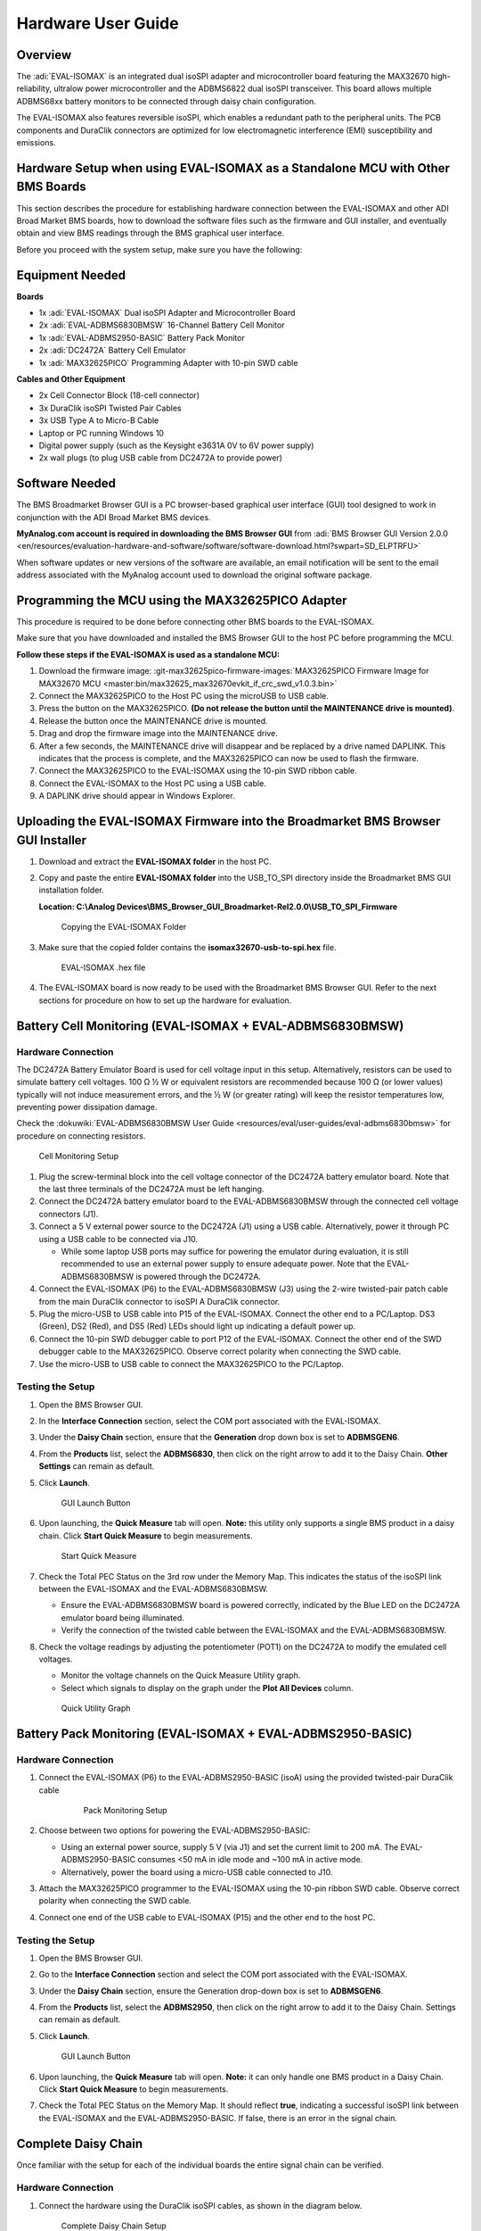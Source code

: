 .. _eval-isomax:

Hardware User Guide
===================

Overview
--------

The :adi:`EVAL-ISOMAX` is an integrated dual isoSPI adapter and microcontroller
board featuring the MAX32670 high-reliability, ultralow power microcontroller
and the ADBMS6822 dual isoSPI transceiver. This board allows multiple ADBMS68xx
battery monitors to be connected through daisy chain configuration.

The EVAL-ISOMAX also features reversible isoSPI, which enables a redundant path
to the peripheral units. The PCB components and DuraClik connectors are
optimized for low electromagnetic interference (EMI) susceptibility and
emissions.

Hardware Setup when using EVAL-ISOMAX as a Standalone MCU with Other BMS Boards
-------------------------------------------------------------------------------

This section describes the procedure for establishing hardware connection
between the EVAL-ISOMAX and other ADI Broad Market BMS boards, how to download
the software files such as the firmware and GUI installer, and eventually obtain
and view BMS readings through the BMS graphical user interface.

Before you proceed with the system setup, make sure you have the following:

Equipment Needed
---------------------

**Boards**

* 1x :adi:`EVAL-ISOMAX` Dual isoSPI Adapter and Microcontroller Board
* 2x :adi:`EVAL-ADBMS6830BMSW` 16-Channel Battery Cell Monitor
* 1x :adi:`EVAL-ADBMS2950-BASIC` Battery Pack Monitor
* 2x :adi:`DC2472A` Battery Cell Emulator
* 1x :adi:`MAX32625PICO` Programming Adapter with 10-pin SWD cable

**Cables and Other Equipment**

* 2x Cell Connector Block (18-cell connector)
* 3x DuraClik isoSPI Twisted Pair Cables
* 3x USB Type A to Micro-B Cable
* Laptop or PC running Windows 10
* Digital power supply (such as the Keysight e3631A 0V to 6V power supply)
* 2x wall plugs (to plug USB cable from DC2472A to provide power)

Software Needed
---------------

The BMS Broadmarket Browser GUI is a PC browser-based graphical user interface
(GUI) tool designed to work in conjunction with the ADI Broad Market BMS devices.

**MyAnalog.com account is required in downloading the BMS Browser GUI** from
:adi:`BMS Browser GUI Version 2.0.0 <en/resources/evaluation-hardware-and-software/software/software-download.html?swpart=SD_ELPTRFU>`

When software updates or new versions of the software are available, an email
notification will be sent to the email address associated with the MyAnalog
account used to download the original software package.

Programming the MCU using the MAX32625PICO Adapter
--------------------------------------------------

This procedure is required to be done before connecting other BMS boards to the EVAL-ISOMAX.

Make sure that you have downloaded and installed the BMS Browser GUI to the host
PC before programming the MCU.

**Follow these steps if the EVAL-ISOMAX is used as a standalone MCU:**

#. Download the firmware image:
   :git-max32625pico-firmware-images:`MAX32625PICO Firmware Image for MAX32670 MCU <master:bin/max32625_max32670evkit_if_crc_swd_v1.0.3.bin>`
#. Connect the MAX32625PICO to the Host PC using the microUSB to USB cable.
#. Press the button on the MAX32625PICO. **(Do not release the button until the MAINTENANCE drive is mounted)**.
#. Release the button once the MAINTENANCE drive is mounted.
#. Drag and drop the firmware image into the MAINTENANCE drive.
#. After a few seconds, the MAINTENANCE drive will disappear and be replaced
   by a drive named DAPLINK. This indicates that the process is complete, and
   the MAX32625PICO can now be used to flash the firmware.
#. Connect the MAX32625PICO to the EVAL-ISOMAX using the 10-pin SWD ribbon cable.
#. Connect the EVAL-ISOMAX to the Host PC using a USB cable.
#. A DAPLINK drive should appear in Windows Explorer.

Uploading the EVAL-ISOMAX Firmware into the Broadmarket BMS Browser GUI Installer
---------------------------------------------------------------------------------

#. Download and extract the **EVAL-ISOMAX folder** in the host PC.
#. Copy and paste the entire **EVAL-ISOMAX folder** into the
   USB_TO_SPI directory inside the Broadmarket BMS GUI installation folder.

   **Location: C:\\Analog Devices\\BMS_Browser_GUI_Broadmarket-Rel2.0.0\\USB_TO_SPI_Firmware**

   .. figure:: copying_the_eval-isomax_folder.png

      Copying the EVAL-ISOMAX Folder

#. Make sure that the copied folder contains the **isomax32670-usb-to-spi.hex** file.

   .. figure:: eval-isomax_folder_contents.png

      EVAL-ISOMAX .hex file

#. The EVAL-ISOMAX board is now ready to be used with the Broadmarket BMS
   Browser GUI. Refer to the next sections for procedure on how to set up the
   hardware for evaluation.

Battery Cell Monitoring (EVAL-ISOMAX + EVAL-ADBMS6830BMSW)
----------------------------------------------------------

Hardware Connection
~~~~~~~~~~~~~~~~~~~

The DC2472A Battery Emulator Board is used for cell voltage input in this setup.
Alternatively, resistors can be used to simulate battery cell voltages. 100 Ω ½
W or equivalent resistors are recommended because 100 Ω (or lower values)
typically will not induce measurement errors, and the ½ W (or greater rating)
will keep the resistor temperatures low, preventing power dissipation damage.

Check the :dokuwiki:`EVAL-ADBMS6830BMSW User Guide <resources/eval/user-guides/eval-adbms6830bmsw>` for procedure on
connecting resistors.

.. figure:: isomax_6830.png
   :width: 600 px

   Cell Monitoring Setup

#. Plug the screw-terminal block into the cell voltage connector of the DC2472A
   battery emulator board. Note that the last three terminals of the DC2472A
   must be left hanging.
#. Connect the DC2472A battery emulator board to the EVAL-ADBMS6830BMSW through
   the connected cell voltage connectors (J1).
#. Connect a 5 V external power source to the DC2472A (J1) using a USB cable.
   Alternatively, power it through PC using a USB cable to be connected via J10.

   * While some laptop USB ports may suffice for powering the emulator during evaluation, it is still recommended to use an external power supply to ensure adequate power. Note that the EVAL-ADBMS6830BMSW is powered through the DC2472A.

#. Connect the EVAL-ISOMAX (P6) to the EVAL-ADBMS6830BMSW (J3) using the 2-wire twisted-pair patch cable from the main DuraClik connector to isoSPI A DuraClik connector.
#. Plug the micro-USB to USB cable into P15 of the EVAL-ISOMAX. Connect the other end to a PC/Laptop. DS3 (Green), DS2 (Red), and DS5 (Red) LEDs should light up indicating a default power up.
#. Connect the 10-pin SWD debugger cable to port P12 of the EVAL-ISOMAX. Connect the other end of the SWD debugger cable to the MAX32625PICO. Observe correct polarity when connecting the SWD cable.
#. Use the micro-USB to USB cable to connect the MAX32625PICO to the PC/Laptop.

Testing the Setup
~~~~~~~~~~~~~~~~~

#. Open the BMS Browser GUI.
#. In the **Interface Connection** section, select the COM port associated
   with the EVAL-ISOMAX.
#. Under the **Daisy Chain** section, ensure that the **Generation** drop
   down box is set to **ADBMSGEN6**.
#. From the **Products** list, select the **ADBMS6830**, then click on the
   right arrow to add it to the Daisy Chain. **Other Settings** can remain as
   default.
#. Click **Launch**.

   .. figure:: browser_launch.png
      
      GUI Launch Button

#. Upon launching, the **Quick Measure** tab will open. **Note:** this
   utility only supports a single BMS product in a daisy chain.
   Click **Start Quick Measure** to begin measurements.

   .. figure:: browser_start_measure.png

      Start Quick Measure

#. Check the Total PEC Status on the 3rd row under the Memory Map. This
   indicates the status of the isoSPI link between the EVAL-ISOMAX and the
   EVAL-ADBMS6830BMSW.

   * Ensure the EVAL-ADBMS6830BMSW board is powered correctly, indicated by the Blue LED on the DC2472A emulator board being illuminated.
   * Verify the connection of the twisted cable between the EVAL-ISOMAX and the EVAL-ADBMS6830BMSW.

#. Check the voltage readings by adjusting the potentiometer (POT1) on the DC2472A to modify the emulated cell voltages.

   * Monitor the voltage channels on the Quick Measure Utility graph.
   * Select which signals to display on the graph under the **Plot All Devices** column.

   .. figure:: browser_plot_all_devices.png

      Quick Utility Graph

Battery Pack Monitoring (EVAL-ISOMAX + EVAL-ADBMS2950-BASIC)
------------------------------------------------------------

Hardware Connection
~~~~~~~~~~~~~~~~~~~

#. Connect the EVAL-ISOMAX (P6) to the EVAL-ADBMS2950-BASIC (isoA) using the
   provided twisted-pair DuraClik cable

    .. figure:: isomax_2950.png
      :width: 600 px

      Pack Monitoring Setup

#. Choose between two options for powering the EVAL-ADBMS2950-BASIC:

   * Using an external power source, supply 5 V (via J1) and set the current limit to 200 mA.
     The EVAL-ADBMS2950-BASIC consumes <50 mA in idle mode and ~100 mA in active mode.
   * Alternatively, power the board using a micro-USB cable connected to J10.

#. Attach the MAX32625PICO programmer to the EVAL-ISOMAX using the 10-pin ribbon SWD cable.
   Observe correct polarity when connecting the SWD cable.
#. Connect one end of the USB cable to EVAL-ISOMAX (P15) and the other end to the host PC.

Testing the Setup
~~~~~~~~~~~~~~~~~

#. Open the BMS Browser GUI.
#. Go to the **Interface Connection** section and select the COM port
   associated with the EVAL-ISOMAX.
#. Under the **Daisy Chain** section, ensure the Generation drop-down box is
   set to **ADBMSGEN6**.
#. From the **Products** list, select the **ADBMS2950**, then click on the
   right arrow to add it to the Daisy Chain. Settings can remain as default.
#. Click **Launch**.

   .. figure:: 2950_launch.png

      GUI Launch Button

#. Upon launching, the **Quick Measure** tab will open. **Note:** it can
   only handle one BMS product in a Daisy Chain.
   Click **Start Quick Measure** to begin measurements.
#. Check the Total PEC Status on the Memory Map. It should reflect **true**,
   indicating a successful isoSPI link between the EVAL-ISOMAX and the
   EVAL-ADBMS2950-BASIC. If false, there is an error in the signal chain.

Complete Daisy Chain
--------------------

Once familiar with the setup for each of the individual boards the entire signal
chain can be verified.

Hardware Connection
~~~~~~~~~~~~~~~~~~~

#. Connect the hardware using the DuraClik isoSPI cables, as shown in the
   diagram below.

   .. figure:: isomax_daisy_chain.png

      Complete Daisy Chain Setup

#. Power each DC2472A using a 5V external source connected to J1 through the
   USB cable.
#. Power the EVAL-ADBMS2950-BASIC either through J1 or J10, as explained
   earlier.
#. Using the black alligator clip cable, connect the **V- pin** of the second
   EVAL-ABMS6830BMSW to the **BATT- port** of the EVAL-ADBMS2950-BASIC.
#. Using the red alligator clip cable, connect the **V- pin** of the first
   EVAL-ABMS6830BMSW board to the **V+ pin** of the second EVAL-ADBMS6830BMSW.
#. Attach the MAX32625PICO programmer to the EVAL-ISOMAX using the 10-pin ribbon
   SWD cable. Observe correct polarity when connecting the SWD cable.
#. Connect one end of the USB cable to EVAL-ISOMAX (P2) and the other end to the
   host PC.

Testing the Setup
~~~~~~~~~~~~~~~~~

#. Launch the BMS Browser GUI following the previous instructions and choose the
   appropriate **COM port** associated to the EVAL-ISOMAX.
#. Set up the **Daisy Chain** according to the diagram provided. The
   EVAL-ADBMS2950-BASIC is positioned at the top, indicating it is the initial
   device on the chain. The first EVAL-ADBMS6830BMSW connects to the
   EVAL-ADBMS2950-BASIC, while the second EVAL-ADBMS6830BMSW is linked to the
   first one via the isoSPI cable.

    .. figure:: daisy_chain_launch.png

      Launch Daisy Chain

#. Click on the **Launch** button to initiate the GUI. After the GUI
   launches in the browser, go to the **Sequences** tab located in the top
   toolbar, this will open the **Sequence Configuration** page.

    .. figure:: daisy_chain_sequences.png

      Daisy Chain Sequences

#. Under **Files**, select **ADBMS6830-ADBMS2950.json**. This action will
   load a preconfigured sequence into the tool.

   * Click on **Initialization Sequence** followed by **General Initialization**
     under the **Sequences** column to load the defined sequences from the
     **ADBMS6830-ADBMS2950.json** file into the tool.
   * Next, select **Loop Sequence** and then click on **General Readback Loop**
     under the **Sequences** column. This action loads the loop sequence defined
     in the **ADBMS6830-ADBMS2950.json** file into the tool.
   * Finally, click on **Start Freerun** to initiate the freerun mode.

#. During free run mode, the **Initialization Sequence** is performed once initially.
   Subsequently, the loop sequence continues to run continuously until the
   **Stop Freerun** button is clicked.
#. After activating freerun mode, navigate to the **Memory Map** tab.
   This section displays a numerical representation of the ongoing command loop.
   Additional details can be accessed in the GUI's help section.
   The accompanying screenshot illustrates this output.

    .. figure:: daisy_chain_memory_map.png

      Daisy Chain Memory Map

#. The **Plots** tab allows for the visualization of parameters recorded during
   the command loop. It supports the creation of up to four plots simultaneously.
   In the configured Daisy Chain, the EVAL-ADBMS2950-BASIC is designated as
   Device 1, the first EVAL-ADBMS6830BMSW as Device 2, and the third
   EVAL-ADBMS6830BMSW as Device 3. An example illustrates how to plot each
   parameter separately: I1ACC and I2ACC on Plot 1, the average cell voltages
   for the first EVAL-ADBMS6830MSW on Plot 2, and the averaged cell voltages for
   the third EVAL-ADBMS6830BMSW on Plot 3.

   Simply choose the desired Plot number from the dropdown menu under each device to display the relevant data.

    .. figure:: daisy_chain_plot1.png

        Daisy Chain Plot 1

    .. figure:: daisy_chain_plot2.png

       Daisy Chain Plot 2

    .. figure:: daisy_chain_plot3.png

       Daisy Chain Plot 3

#. Plot settings can be saved to the PC to be reloaded for future session to save time.

Hardware Setup when using EVAL-ISOMAX as a Secondary Device to Other MCU Boards
-------------------------------------------------------------------------------

This section describes how to configure EVAL-ISOMAX as a secondary device to
another MCU board such as the AD-APARD32690-SL and SDP-K1 and use it with other
ADI Broad Market BMS board for evaluation.

Before you proceed with the system setup, make sure you have the following:

Equipment Needed
~~~~~~~~~~~~~~~~

**Boards**

* 1x Microcontroller Board (such as the :adi:`AD-APARD32690-SL` or :adi:`SDP-K1`)
* 1x EVAL-ISOMAX Dual isoSPI Adapter and Microcontroller Board
* 2x EVAL-ADBMS6830BMSW 16-Channel Battery Cell Monitor
* 1x EVAL-ADBMS2950-BASIC Battery Pack Monitor
* 2x DC2472A Battery Cell Emulator
* 1x MAX32625PICO Programming Adapter with 10-pin SWD cable

**Cables and Other Equipment**

* 2x Cell Connector Block (18-cell connector)
* 3x DuraClik isoSPI Twisted Pair Cables
* 3x USB Type A to Micro-B Cable
* Laptop or PC running Windows 10
* Digital power supply (such as the Keysight e3631A 0V to 6V power supply)
* 2x wall plugs (to plug USB cable from DC2472A to provide power)

**Software Needed**

The BMS Browser is a PC browser based Graphical User Interface (GUI) tool
designed to work in conjunction with the Broad Market BMS devices.

**MyAnalog.com account is required in downloading the BMS Browser GUI** from below link:

:adi:`BMS Browser GUI Version 2.0.0 <en/resources/evaluation-hardware-and-software/software/software-download.html?swpart=SD_ELPTRFU>`

When software updates or new versions of the software are available an email
notification will be sent to the email address associated with the MyAnalog
account used to download the original software package.

MCU Configuration
-----------------

This procedure is required to be done before
connecting other BMS boards to the EVAL-ISOMAX.

Make sure that you have downloaded and installed the BMS Browser GUI to the host
PC before programming the MCU.

Follow these instructions if :adi:`AD-APARD32690-SL` is used as the main controller board:

#. Download the firmware image:
   :git-max32625pico-firmware-images:`MAX32625PICO Firmware Image for MAX32690 MCU <master:bin/max32625_max32690evkit_if_crc_swd_v1.0.7.bin>`
#. Connect the MAX32625PICO to the Host PC using the microUSB to USB cable.
#. Press the button on the MAX32625PICO. **(Do not release the button until the MAINTENANCE drive is mounted)**
#. Release the button once the MAINTENANCE drive is mounted.
#. Drag and drop the firmware image to the MAINTENANCE drive.
#. After a few seconds, the MAINTENANCE drive will disappear and be replaced
   by a drive named DAPLINK. This indicates that the process is complete, and
   the MAX32625PICO can now be used to flash the firmware.
#. Connect the MAX32625PICO to the AD-APARD32690-SL using the 10-pin SWD ribbon
   cable.
#. Connect the AD-APARD32690-SL to the Host PC using a USB cable.
#. A DAPLINK drive should appear in Windows Explorer.
#. Locate the firmware HEX file to be programmed on the MCU board in the
   installation folder of the BMS Browser GUI Broadmarket.
   Location: **C:\\AnalogDevices\\BMS_Browser_GUI_Broadmarket-Rel2.0.0\\USB_TO_SPI_Firmware**
#. Drag and drop the **usb-to-spi-max32690.hex** file to the DAPLINK drive to
   flash the firmware needed by the BMS Browser GUI.
#. A normal copy progress dialog will appear. Once the progress bar is completed,
   the dialog window will close, and the DAPLINK drive will reconnect.
#. Check the DAPLINK directory and make sure there is no **FAIL.TXT** file.
   In case there is, repeat the drag and drop step. Otherwise, the MAX32625PICO
   can now be disconnected from the AD-APARD32690-SL, since the firmware update
   is complete.

Follow these steps if :adi:`SDP-K1` is used as the main controller board:

#. Connect the SDP-K1 microcontroller board to the host PC using a USB cable.
#. Locate the firmware .hex file to be programmed on the MCU board in the
   installation folder of the BMS Browser GUI Broadmarket.
   Location: **C:\\Analog Devices\\BMS_Browser_GUI_Broadmarket-Rel2.0.0\\USB_TO_SPI_Firmware**
#. Drag and drop the **SDP_K1_PyBMS_USB_TO_SPI_Bytes_Debug_USB_Port.hex** file
   onto the corresponding SDP-K1 drive to update the firmware.

Battery Cell Monitoring
-----------------------

Hardware Connection
~~~~~~~~~~~~~~~~~~~

.. figure:: using_isomax_as_a_secondary_device_to_other_mcu.png
   :width: 600 px

   Cell Monitoring Setup using the EVAL-ISOMAX as isoSPI with a Different MCU as Host Controller

The DC2472A Battery Emulator Board is used for cell voltage input in this setup.
Alternatively, resistors can be used to simulate battery cell voltages. 100 Ω ½
W or equivalent resistors are recommended because 100 Ω (or lower values)
typically will not induce measurement errors, and the ½ W (or greater rating)
will keep the resistor temperatures low, preventing power dissipation damage.

Check the :dokuwiki:`EVAL-ADBMS6830BMSW User Guide <resources/eval/user-guides/eval-adbms6830bmsw>` for procedure on
connecting resistors.

#. **Battery Emulator Board Setup:**

   * Use the DC2472A Battery Emulator Board for cell voltage input.
   * Alternatively, use 100 Ω ½ W resistors to simulate battery cell voltages. Refer to the EVAL-ADBMS6830BMSW User Guide for resistor connection procedures.

#. **Connecting the Emulator Board:**

   * Plug the screw-terminal block into the cell voltage connector of the DC2472A.
   * Leave the last three terminals of the DC2472A hanging.
   * Connect the DC2472A to the EVAL-ADBMS6830BMSW via the cell voltage connectors (J1).

#. **Powering the Emulator Board:**

   * Connect a 5V external power source to the DC2472A (J1) using a USB cable. External power supply is recommended for adequate power.
   * Alternatively, power it through a PC using a USB cable connected via J10.

#. **Connecting the EVAL-ISOMAX:**

   * Attach the EVAL-ISOMAX to the AD-APARD32690-SL (or SDP-K1) through the Arduino Headers.
   * Connect the EVAL-ISOMAX (P6) to the EVAL-ADBMS6830BMSW (J3) using a 2-wire twisted-pair patch cable.

#. **Configuring Jumpers:**

   * On the EVAL-ISOMAX, set Jumpers P16, P17, and P18 to position 2 and 3 to use power from the main MCU.

#. **Connecting to PC:**

   * Plug the micro-USB to USB cable into the AD-APARD32690-SL (or SDP-K1).
   * Connect the other end to a PC/Laptop.
   * Ensure DS3 (Green), DS2 (Red), and DS5 (Red) LEDs light up, indicating a default power up.

#. **Connecting the Debugger:**

   * Connect the 10-pin SWD debugger cable to the AD-APARD32690-SL (or SDP-K1).
   * Connect the other end of the SWD debugger to the MAX32625PICO.

Testing the Setup
~~~~~~~~~~~~~~~~~~~~~~~~~~~~~~

#. **Open the BMS Browser GUI**.
#. **Select the COM Port**:

   * In the Interface Connection section, choose the COM port associated with the AD-APARD32690-SL (or SDP-K1).

#.  **Configure Daisy Chain**:

   * Set the Generation drop-down box to **ADBMSGEN6**.
   * From the Products list, select **ADBMS6830** and add it to the Daisy Chain.

#. **Launch the GUI**:

   * Click **Launch**.
   * The **Quick Measure** tab will open. Note: This utility supports only a single BMS product in a Daisy Chain.
   * Click **Start Quick Measure** to begin measurements.

#. **Check Connections and Status**:

   * Verify the Total PEC Status on the 3rd row under the Memory Map to checkthe isoSPI link status between the EVAL-ISOMAX and the EVAL-ADBMS6830BMSW.
   * Ensure the EVAL-ADBMS6830BMSW board is powered correctly (Blue LED on the DC2472A should be illuminated).
   * Verify the connection of the twisted cable between the EVAL-ISOMAX and the EVAL-ADBMS6830BMSW.

#. **Adjust and Monitor Voltages**:

   * Adjust the potentiometer (POT1) on the DC2472A to modify the emulated cell voltages.
   * Monitor the voltage channels on the **Quick Measure Utility** graph.
   * Select which signals to display on the graph under the **Plot All Devices** column.

Battery Pack Monitoring
-----------------------

Hardware Connection
~~~~~~~~~~~~~~~~~~~

.. figure:: adbms2950_with_isomax_and_apard.png
   :width: 600 px

   Pack Monitoring Setup using the EVAL-ISOMAX as isoSPI with a Different MCU as Host Controller

#. **Attach EVAL-ISOMAX**:

   * Connect the EVAL-ISOMAX to the AD-APARD32690-SL (or SDP-K1) through the Arduino Headers.
   * Set **Jumpers P16, P17, and P18** on the EVAL-ISOMAX to **position 2 and 3** to use power from the main MCU.

#. **Connect to EVAL-ADBMS2950-BASIC**:

   * Use the provided isoSPI cable to connect EVAL-ISOMAX (P6) to EVAL-ADBMS2950-BASIC (isoA).

#. **Powering EVAL-ADBMS2950-BASIC**:

   * Option 1: Supply 5 V to J1 and set the current limit to 200 mA (consumes less than 50 mA in idle mode and ~100 mA in active mode).
   * Option 2: Use a micro-USB cable connected to J10.

#. **Attach MAX32625PICO**:

   * Connect the MAX32625PICO to the AD-APARD32690-SL (or SDP-K1) using the 10-pin ribbon SWD cable, ensuring correct polarity.

#. **Connect to PC**:

   * Use a USB cable to connect the AD-APARD32690-SL (or SDP-K1) to the host PC.

Testing the Setup
~~~~~~~~~~~~~~~~~

#. **Open the BMS Browser GUI**.
#. **Select the COM Port**:

   * In the **Interface Connection** section, choose the COM port associated with the AD-APARD32690-SL (or SDP-K1).

#. **Configure Daisy Chain**:

   * Set the Generation dropdown box to **ADBMSGEN6**.
   * From the Products list, select **ADBMS2950** and add it to the Daisy Chain.

#. **Launch the GUI**:

   * Click **Launch**.
   * The **Quick Measure** tab will open. Note: This utility supports only a single BMS product in a Daisy Chain.
   * Click **Start Quick Measure** to begin measurements.

#. **Check Connections and Status**:

   * Verify the Total PEC Status on the Memory Map. It should reflect true,
     indicating a successful isoSPI link between the EVAL-ISOMAX and the
     EVAL-ADBMS2950-BASIC. If it shows false, there is an error in the signal
     chain.

Complete Daisy Chain
--------------------

Once familiar with the setup for each of the individual boards the entire signal
chain can be verified.

Hardware Connection
~~~~~~~~~~~~~~~~~~~

.. figure:: daisychain_with_isomax_and_apard.png

   Daisy Chain Setup using the EVAL-ISOMAX as isoSPI with a Different MCU as Host Controller

#. Connect the hardware using the DuraClik isoSPI cables.
#. Power each DC2472A using a 5 V external source connected to J1 through the
   USB cable.
#. Power the EVAL-ADBMS2950-BASIC either through J1 or J10, as explained
   earlier.
#. Using the black alligator clip cable, connect the V- pin of the second
   EVAL-ABMS6830BMSW to the BATT- port of the EVAL-ADBMS2950-BASIC.
#. Using the red alligator clip cable, connect the V- pin of the first
   EVAL-ABMS6830BMSW board to the V+ pin of the second EVAL-ADBMS6830BMSW.
#. Attach the MAX32625PICO to the AD-APARD32690-SL (or SDP-K1 if this is used)
   using the 10-pin ribbon SWD cable. Observe correct polarity when connecting
   the SWD cable.
#. Connect a USB cable to the AD-APARD32690-SL (or SDP-K1 if this is used) and
   the other end of the cable to the host PC.

Testing the Setup
~~~~~~~~~~~~~~~~~

#. Launch the BMS Browser GUI following the previous instructions.
#. Choose the appropriate COM port associated to the AD-APARD32690-SL or SDP-K1 controller board.
#. Set up the **Daisy Chain** according to the diagram provided.
   The EVAL-ADBMS2950-BASIC is positioned at the top, indicating it is the
   initial device on the chain. The first EVAL-ADBMS6830BMSW connects to the
   EVAL-ADBMS2950-BASIC, while the second EVAL-ADBMS6830BMSW is linked to the
   first one via the isoSPI cable.

   .. figure:: daisy_chain_launch.png

       Launching Daisy Chain Measurement

#. Click on **Launch** to initiate the GUI. After the GUI launches in the Browser,
   go to the **Sequences** tab located in the top toolbar, which will open the *Sequence Configuration* page.

   .. figure:: daisy_chain_sequences.png

       Daisy Chain Sequences

#. In the **Files** column, select **ADBMS6830-ADBMS2950.json**. This action will load a preconfigured sequence into the tool.

   * Click on **Initialization Sequence** followed by **General Initialization**
     under the **Sequences** column to load the defined sequences from the
     **ADBMS6830-ADBMS2950.json** file into the tool.
   * Next, select **Loop Sequence** and then click on **General Readback Loop**
     under the **Sequences** column. This action loads the loop sequence defined
     in the **ADBMS6830-ADBMS2950.json** file into the tool.
   * Finally, click on **Start Freerun** to initiate the freerun mode.

#. During free run mode, the Initialization Sequence is performed once initially.
   Subsequently, the loop sequence continues to run continuously until the
   **Stop Freerun** button is clicked.
#. After activating freerun mode, navigate to the **Memory Map** tab.
   This section displays a numerical representation of the ongoing command loop.
   Additional details can be accessed in the GUI's help section.
   The accompanying screenshot illustrates this output.

    .. figure:: daisy_chain_memory_map.png

        Daisy Chain Memory Map

#. The **Plots** tab allows for the visualization of parameters recorded during
   the command loop. It supports the creation of up to four plots simultaneously.
   In the configured Daisy Chain, the EVAL-ADBMS2950-BASIC is designated as Device 1,
   the first EVAL-ADBMS6830BMSW as Device 2, and the third EVAL-ADBMS6830BMSW as Device 3.
   An example illustrates how to plot each parameter separately:
   I1ACC and I2ACC on Plot 1, the average cell voltages for the first
   EVAL-ADBMS6830BMSW on Plot 2, and the averaged cell voltages for the third
   EVAL-ADBMS6830BMSW on Plot 3.

   Simply choose the desired Plot number from the dropdown menu under each device
   to display the relevant data.

    .. figure:: daisy_chain_plot1.png

        Daisy Chain Plot 1

    .. figure:: daisy_chain_plot2.png

        Daisy Chain Plot 2

    .. figure:: daisy_chain_plot3.png

        Daisy Chain Plot 3

#. Plot settings can be saved to the PC to be reloaded for future session to save time.

Design and Integration Files
----------------------------

.. admonition:: Download

   :download:`EVAL-ISOMAX Design Support Package <../EVAL-ISOMAX-design_support.zip>`

   * Schematic
   * PCB Layout
   * Bill of Materials
   * Allegro Project

Help and Support
-------------------

For questions and more information about this product, connect with us through
the Analog Devices :ez:`/`.

